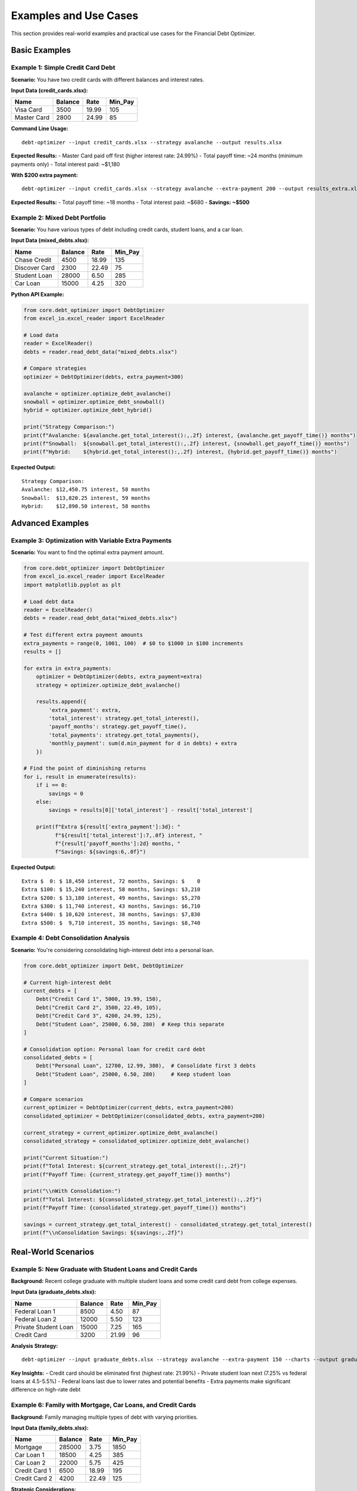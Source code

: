 Examples and Use Cases
======================

This section provides real-world examples and practical use cases for the Financial Debt Optimizer.

Basic Examples
--------------

Example 1: Simple Credit Card Debt
~~~~~~~~~~~~~~~~~~~~~~~~~~~~~~~~~~

**Scenario:** You have two credit cards with different balances and interest rates.

**Input Data (credit_cards.xlsx):**

+----------------+---------+-------+----------+
| Name           | Balance | Rate  | Min_Pay  |
+================+=========+=======+==========+
| Visa Card      | 3500    | 19.99 | 105      |
+----------------+---------+-------+----------+
| Master Card    | 2800    | 24.99 | 85       |
+----------------+---------+-------+----------+

**Command Line Usage:**
::

    debt-optimizer --input credit_cards.xlsx --strategy avalanche --output results.xlsx

**Expected Results:**
- Master Card paid off first (higher interest rate: 24.99%)
- Total payoff time: ~24 months (minimum payments only)
- Total interest paid: ~$1,180

**With $200 extra payment:**
::

    debt-optimizer --input credit_cards.xlsx --strategy avalanche --extra-payment 200 --output results_extra.xlsx

**Expected Results:**
- Total payoff time: ~18 months
- Total interest paid: ~$680
- **Savings: ~$500**

Example 2: Mixed Debt Portfolio
~~~~~~~~~~~~~~~~~~~~~~~~~~~~~~~

**Scenario:** You have various types of debt including credit cards, student loans, and a car loan.

**Input Data (mixed_debts.xlsx):**

+------------------+---------+-------+----------+
| Name             | Balance | Rate  | Min_Pay  |
+==================+=========+=======+==========+
| Chase Credit     | 4500    | 18.99 | 135      |
+------------------+---------+-------+----------+
| Discover Card    | 2300    | 22.49 | 75       |
+------------------+---------+-------+----------+
| Student Loan     | 28000   | 6.50  | 285      |
+------------------+---------+-------+----------+
| Car Loan         | 15000   | 4.25  | 320      |
+------------------+---------+-------+----------+

**Python API Example:**

.. code-block:: python

    from core.debt_optimizer import DebtOptimizer
    from excel_io.excel_reader import ExcelReader
    
    # Load data
    reader = ExcelReader()
    debts = reader.read_debt_data("mixed_debts.xlsx")
    
    # Compare strategies
    optimizer = DebtOptimizer(debts, extra_payment=300)
    
    avalanche = optimizer.optimize_debt_avalanche()
    snowball = optimizer.optimize_debt_snowball()
    hybrid = optimizer.optimize_debt_hybrid()
    
    print("Strategy Comparison:")
    print(f"Avalanche: ${avalanche.get_total_interest():,.2f} interest, {avalanche.get_payoff_time()} months")
    print(f"Snowball:  ${snowball.get_total_interest():,.2f} interest, {snowball.get_payoff_time()} months")
    print(f"Hybrid:    ${hybrid.get_total_interest():,.2f} interest, {hybrid.get_payoff_time()} months")

**Expected Output:**
::

    Strategy Comparison:
    Avalanche: $12,450.75 interest, 58 months
    Snowball:  $13,820.25 interest, 59 months  
    Hybrid:    $12,890.50 interest, 58 months

Advanced Examples
-----------------

Example 3: Optimization with Variable Extra Payments
~~~~~~~~~~~~~~~~~~~~~~~~~~~~~~~~~~~~~~~~~~~~~~~~~~~~

**Scenario:** You want to find the optimal extra payment amount.

.. code-block:: python

    from core.debt_optimizer import DebtOptimizer
    from excel_io.excel_reader import ExcelReader
    import matplotlib.pyplot as plt
    
    # Load debt data
    reader = ExcelReader()
    debts = reader.read_debt_data("mixed_debts.xlsx")
    
    # Test different extra payment amounts
    extra_payments = range(0, 1001, 100)  # $0 to $1000 in $100 increments
    results = []
    
    for extra in extra_payments:
        optimizer = DebtOptimizer(debts, extra_payment=extra)
        strategy = optimizer.optimize_debt_avalanche()
        
        results.append({
            'extra_payment': extra,
            'total_interest': strategy.get_total_interest(),
            'payoff_months': strategy.get_payoff_time(),
            'total_payments': strategy.get_total_payments(),
            'monthly_payment': sum(d.min_payment for d in debts) + extra
        })
    
    # Find the point of diminishing returns
    for i, result in enumerate(results):
        if i == 0:
            savings = 0
        else:
            savings = results[0]['total_interest'] - result['total_interest']
        
        print(f"Extra ${result['extra_payment']:3d}: "
              f"${result['total_interest']:7,.0f} interest, "
              f"{result['payoff_months']:2d} months, "
              f"Savings: ${savings:6,.0f}")

**Expected Output:**
::

    Extra $  0: $ 18,450 interest, 72 months, Savings: $    0
    Extra $100: $ 15,240 interest, 58 months, Savings: $3,210
    Extra $200: $ 13,180 interest, 49 months, Savings: $5,270
    Extra $300: $ 11,740 interest, 43 months, Savings: $6,710
    Extra $400: $ 10,620 interest, 38 months, Savings: $7,830
    Extra $500: $  9,710 interest, 35 months, Savings: $8,740

Example 4: Debt Consolidation Analysis
~~~~~~~~~~~~~~~~~~~~~~~~~~~~~~~~~~~~~~

**Scenario:** You're considering consolidating high-interest debt into a personal loan.

.. code-block:: python

    from core.debt_optimizer import Debt, DebtOptimizer
    
    # Current high-interest debt
    current_debts = [
        Debt("Credit Card 1", 5000, 19.99, 150),
        Debt("Credit Card 2", 3500, 22.49, 105),
        Debt("Credit Card 3", 4200, 24.99, 125),
        Debt("Student Loan", 25000, 6.50, 280)  # Keep this separate
    ]
    
    # Consolidation option: Personal loan for credit card debt
    consolidated_debts = [
        Debt("Personal Loan", 12700, 12.99, 380),  # Consolidate first 3 debts
        Debt("Student Loan", 25000, 6.50, 280)     # Keep student loan
    ]
    
    # Compare scenarios
    current_optimizer = DebtOptimizer(current_debts, extra_payment=200)
    consolidated_optimizer = DebtOptimizer(consolidated_debts, extra_payment=200)
    
    current_strategy = current_optimizer.optimize_debt_avalanche()
    consolidated_strategy = consolidated_optimizer.optimize_debt_avalanche()
    
    print("Current Situation:")
    print(f"Total Interest: ${current_strategy.get_total_interest():,.2f}")
    print(f"Payoff Time: {current_strategy.get_payoff_time()} months")
    
    print("\\nWith Consolidation:")
    print(f"Total Interest: ${consolidated_strategy.get_total_interest():,.2f}")
    print(f"Payoff Time: {consolidated_strategy.get_payoff_time()} months")
    
    savings = current_strategy.get_total_interest() - consolidated_strategy.get_total_interest()
    print(f"\\nConsolidation Savings: ${savings:,.2f}")

Real-World Scenarios
--------------------

Example 5: New Graduate with Student Loans and Credit Cards
~~~~~~~~~~~~~~~~~~~~~~~~~~~~~~~~~~~~~~~~~~~~~~~~~~~~~~~~~~~

**Background:** Recent college graduate with multiple student loans and some credit card debt from college expenses.

**Input Data (graduate_debts.xlsx):**

+----------------------+---------+-------+----------+
| Name                 | Balance | Rate  | Min_Pay  |
+======================+=========+=======+==========+
| Federal Loan 1       | 8500    | 4.50  | 87       |
+----------------------+---------+-------+----------+
| Federal Loan 2       | 12000   | 5.50  | 123      |
+----------------------+---------+-------+----------+
| Private Student Loan | 15000   | 7.25  | 165      |
+----------------------+---------+-------+----------+
| Credit Card          | 3200    | 21.99 | 96       |
+----------------------+---------+-------+----------+

**Analysis Strategy:**
::

    debt-optimizer --input graduate_debts.xlsx --strategy avalanche --extra-payment 150 --charts --output graduate_analysis.xlsx

**Key Insights:**
- Credit card should be eliminated first (highest rate: 21.99%)
- Private student loan next (7.25% vs federal loans at 4.5-5.5%)
- Federal loans last due to lower rates and potential benefits
- Extra payments make significant difference on high-rate debt

Example 6: Family with Mortgage, Car Loans, and Credit Cards
~~~~~~~~~~~~~~~~~~~~~~~~~~~~~~~~~~~~~~~~~~~~~~~~~~~~~~~~~~~~

**Background:** Family managing multiple types of debt with varying priorities.

**Input Data (family_debts.xlsx):**

+------------------+---------+-------+----------+
| Name             | Balance | Rate  | Min_Pay  |
+==================+=========+=======+==========+
| Mortgage         | 285000  | 3.75  | 1850     |
+------------------+---------+-------+----------+
| Car Loan 1       | 18500   | 4.25  | 385      |
+------------------+---------+-------+----------+
| Car Loan 2       | 22000   | 5.75  | 425      |
+------------------+---------+-------+----------+
| Credit Card 1    | 6500    | 18.99 | 195      |
+------------------+---------+-------+----------+
| Credit Card 2    | 4200    | 22.49 | 125      |
+------------------+---------+-------+----------+

**Strategic Considerations:**

.. code-block:: python

    # Analyze excluding mortgage (different strategy for home equity)
    non_mortgage_debts = [
        Debt("Car Loan 1", 18500, 4.25, 385),
        Debt("Car Loan 2", 22000, 5.75, 425),
        Debt("Credit Card 1", 6500, 18.99, 195),
        Debt("Credit Card 2", 4200, 22.49, 125)
    ]
    
    optimizer = DebtOptimizer(non_mortgage_debts, extra_payment=500)
    strategy = optimizer.optimize_debt_avalanche()
    
    print("Non-Mortgage Debt Analysis:")
    print(f"Payoff Order: {[debt.name for debt in strategy.payoff_order]}")
    print(f"Total Interest: ${strategy.get_total_interest():,.2f}")
    print(f"Payoff Time: {strategy.get_payoff_time()} months")

**Expected Priority Order:**
1. Credit Card 2 (22.49% rate)
2. Credit Card 1 (18.99% rate)  
3. Car Loan 2 (5.75% rate)
4. Car Loan 1 (4.25% rate)

Example 7: Pre-Retirement Debt Elimination
~~~~~~~~~~~~~~~~~~~~~~~~~~~~~~~~~~~~~~~~~~

**Background:** Individual approaching retirement wanting to eliminate all debt beforehand.

.. code-block:: python

    from datetime import datetime, timedelta
    
    # Target retirement in 5 years (60 months)
    retirement_months = 60
    
    debts = [
        Debt("Credit Card", 8500, 16.99, 255),
        Debt("Car Loan", 15000, 5.25, 285),
        Debt("Home Equity", 35000, 6.75, 425)
    ]
    
    # Find minimum extra payment needed to be debt-free by retirement
    for extra_payment in range(0, 2001, 50):
        optimizer = DebtOptimizer(debts, extra_payment=extra_payment)
        strategy = optimizer.optimize_debt_avalanche()
        
        if strategy.get_payoff_time() <= retirement_months:
            print(f"Minimum extra payment for retirement goal: ${extra_payment}")
            print(f"Total monthly payment: ${sum(d.min_payment for d in debts) + extra_payment}")
            print(f"Payoff time: {strategy.get_payoff_time()} months")
            print(f"Total interest: ${strategy.get_total_interest():,.2f}")
            break
    else:
        print("Cannot achieve debt-free retirement with reasonable extra payments")

Industry-Specific Examples
--------------------------

Example 8: Medical Professional with Educational Debt
~~~~~~~~~~~~~~~~~~~~~~~~~~~~~~~~~~~~~~~~~~~~~~~~~~~~~

**Background:** Doctor with high income but substantial educational debt.

.. code-block:: python

    medical_debts = [
        Debt("Med School Loan 1", 75000, 6.25, 765),
        Debt("Med School Loan 2", 85000, 7.00, 918),
        Debt("Residency Credit Card", 15000, 19.99, 450),
        Debt("Equipment Loan", 25000, 8.50, 315)
    ]
    
    # High income allows substantial extra payments
    optimizer = DebtOptimizer(medical_debts, extra_payment=2000)
    strategy = optimizer.optimize_debt_avalanche()
    
    print("Medical Professional Debt Strategy:")
    print(f"Priority: {strategy.payoff_order[0].name} (Rate: {strategy.payoff_order[0].rate}%)")
    print(f"Total Interest Savings vs Minimums: ${strategy.get_interest_savings():,.2f}")

Example 9: Small Business Owner
~~~~~~~~~~~~~~~~~~~~~~~~~~~~~~~

**Background:** Entrepreneur with business and personal debt to manage.

.. code-block:: python

    business_personal_debts = [
        Debt("Business Credit Line", 45000, 12.50, 750),
        Debt("Equipment Financing", 35000, 9.25, 485),
        Debt("Personal Credit Card", 8500, 21.99, 255),
        Debt("SBA Loan", 125000, 7.75, 1285)
    ]
    
    # Variable income - analyze different scenarios
    scenarios = [
        ("Conservative", 500),
        ("Moderate", 1000),
        ("Aggressive", 2000)
    ]
    
    for scenario_name, extra_payment in scenarios:
        optimizer = DebtOptimizer(business_personal_debts, extra_payment=extra_payment)
        strategy = optimizer.optimize_debt_avalanche()
        
        print(f"\\n{scenario_name} Scenario (${extra_payment} extra):")
        print(f"Payoff Time: {strategy.get_payoff_time()} months")
        print(f"Total Interest: ${strategy.get_total_interest():,.2f}")

Specialized Use Cases
---------------------

Example 10: Debt Payoff vs Investment Analysis
~~~~~~~~~~~~~~~~~~~~~~~~~~~~~~~~~~~~~~~~~~~~~~

.. code-block:: python

    # Compare debt payoff vs investing extra money
    def compare_debt_vs_investment(debts, extra_payment, investment_return_rate):
        # Debt payoff scenario
        optimizer = DebtOptimizer(debts, extra_payment=extra_payment)
        debt_strategy = optimizer.optimize_debt_avalanche()
        
        # Investment scenario (simplified)
        monthly_investment = extra_payment
        investment_months = debt_strategy.get_payoff_time()
        
        # Future value of monthly investments
        monthly_rate = investment_return_rate / 12 / 100
        investment_value = monthly_investment * (((1 + monthly_rate) ** investment_months - 1) / monthly_rate)
        
        debt_interest_saved = debt_strategy.get_interest_savings()
        
        print(f"Debt Payoff Approach:")
        print(f"Interest Saved: ${debt_interest_saved:,.2f}")
        print(f"Time to Debt Freedom: {debt_strategy.get_payoff_time()} months")
        
        print(f"\\nInvestment Approach:")
        print(f"Investment Value: ${investment_value:,.2f}")
        print(f"Net Gain: ${investment_value - (extra_payment * investment_months):,.2f}")
        
        if debt_interest_saved > (investment_value - (extra_payment * investment_months)):
            print("\\nRecommendation: Focus on debt payoff")
        else:
            print("\\nRecommendation: Consider investing")
    
    debts = [Debt("Credit Card", 10000, 18.99, 300)]
    compare_debt_vs_investment(debts, 400, 7.0)  # 7% investment return

Example 11: Balance Transfer Analysis
~~~~~~~~~~~~~~~~~~~~~~~~~~~~~~~~~~~~~

.. code-block:: python

    # Analyze balance transfer credit card offer
    current_debt = Debt("Current Card", 8000, 22.99, 240)
    
    # Balance transfer offer: 0% for 12 months, then 16.99%, 3% transfer fee
    transfer_fee = 8000 * 0.03  # $240
    
    # Scenario 1: Keep current card
    current_optimizer = DebtOptimizer([current_debt], extra_payment=200)
    current_strategy = current_optimizer.optimize_debt_avalanche()
    
    # Scenario 2: Balance transfer
    # Model as debt with 0% rate for 12 months, then higher balance
    # This is simplified - real analysis would be more complex
    transfer_debt = Debt("Transfer Card", 8000 + transfer_fee, 16.99, 240)
    transfer_optimizer = DebtOptimizer([transfer_debt], extra_payment=200)
    transfer_strategy = transfer_optimizer.optimize_debt_avalanche()
    
    print("Current Card:")
    print(f"Total Interest: ${current_strategy.get_total_interest():,.2f}")
    print(f"Payoff Time: {current_strategy.get_payoff_time()} months")
    
    print("\\nBalance Transfer:")
    print(f"Transfer Fee: ${transfer_fee:,.2f}")
    print(f"Total Interest: ${transfer_strategy.get_total_interest():,.2f}")
    print(f"Payoff Time: {transfer_strategy.get_payoff_time()} months")

Performance Testing Examples
----------------------------

Example 12: Large Debt Portfolio Analysis
~~~~~~~~~~~~~~~~~~~~~~~~~~~~~~~~~~~~~~~~~

.. code-block:: python

    import time
    from core.debt_optimizer import Debt, DebtOptimizer
    
    # Generate large number of debts for performance testing
    large_debt_portfolio = []
    for i in range(50):  # 50 different debts
        debt = Debt(
            name=f"Debt {i+1}",
            balance=1000 + (i * 500),  # Varying balances
            rate=5.0 + (i * 0.5),      # Varying rates
            min_payment=50 + (i * 10)  # Varying payments
        )
        large_debt_portfolio.append(debt)
    
    start_time = time.time()
    
    optimizer = DebtOptimizer(large_debt_portfolio, extra_payment=1000)
    strategy = optimizer.optimize_debt_avalanche()
    
    end_time = time.time()
    processing_time = end_time - start_time
    
    print(f"Processed {len(large_debt_portfolio)} debts in {processing_time:.2f} seconds")
    print(f"Total Interest: ${strategy.get_total_interest():,.2f}")
    print(f"Payoff Time: {strategy.get_payoff_time()} months")

Tips for Creating Your Own Examples
-----------------------------------

Data Preparation Tips
~~~~~~~~~~~~~~~~~~~~~

1. **Use realistic interest rates**: Credit cards (15-25%), auto loans (3-8%), student loans (4-8%)
2. **Ensure minimum payments cover interest**: Monthly payment should be at least (balance × rate / 12)
3. **Include variety**: Mix high and low balance debts with different rates
4. **Test edge cases**: Very high rates, very low minimums, large balances

Analysis Best Practices
~~~~~~~~~~~~~~~~~~~~~~~

1. **Start simple**: Begin with 2-3 debts to understand the concepts
2. **Compare strategies**: Always run multiple strategies to see differences
3. **Test extra payments**: Small increases in extra payments often yield large savings
4. **Validate results**: Spot-check calculations for reasonableness
5. **Document assumptions**: Note any special circumstances or assumptions

Common Pitfalls to Avoid
~~~~~~~~~~~~~~~~~~~~~~~~

1. **Decimal vs percentage rates**: Use 18.99, not 0.1899
2. **Annual vs monthly payments**: Ensure all payments are monthly
3. **Outdated balances**: Use current balances for accurate results
4. **Ignoring fees**: Consider balance transfer fees, loan origination fees
5. **Unrealistic extra payments**: Ensure extra payments fit your actual budget

These examples demonstrate the versatility and power of the Financial Debt Optimizer across various scenarios and use cases. Use them as starting points for your own debt optimization analysis.